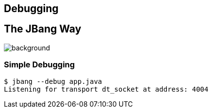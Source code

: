 == Debugging

== The JBang Way

image::images/mandaloriandebug.jpg[background, size=cover]

[%notitle]
=== Simple Debugging

[source,bash,highlight="1|2"]
----
$ jbang --debug app.java
Listening for transport dt_socket at address: 4004
----


